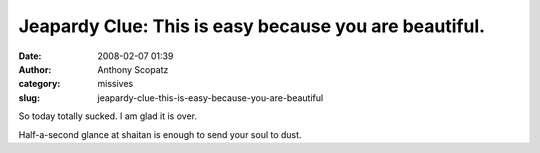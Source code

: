 Jeapardy Clue: This is easy because you are beautiful.
######################################################
:date: 2008-02-07 01:39
:author: Anthony Scopatz
:category: missives
:slug: jeapardy-clue-this-is-easy-because-you-are-beautiful

So today totally sucked. I am glad it is over.

Half-a-second glance at shaitan is enough to send your soul to dust.
